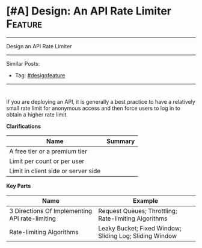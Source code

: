 * [#A] Design: An API Rate Limiter                              :Feature:
#+STARTUP: showeverything
#+OPTIONS: toc:nil \n:t ^:nil creator:nil d:nil
#+EXPORT_EXCLUDE_TAGS: exclude noexport BLOG
:PROPERTIES:
:type: systemdesign, designfeature
:END:
---------------------------------------------------------------------
Design an API Rate Limiter
---------------------------------------------------------------------
Similar Posts:
- Tag: [[https://architect.dennyzhang.com/tag/designfeature][#designfeature]]
---------------------------------------------------------------------
#+BEGIN_HTML
<div id="the whole thing" style="overflow: hidden;">
<div style="float: left; padding: 5px"> <a href="https://www.linkedin.com/in/dennyzhang001"><img src="https://www.dennyzhang.com/wp-content/uploads/sns/linkedin.png" alt="linkedin" /></a></div>
<div style="float: left; padding: 5px"><a href="https://github.com/DennyZhang"><img src="https://www.dennyzhang.com/wp-content/uploads/sns/github.png" alt="github" /></a></div>
<div style="float: left; padding: 5px"><a href="https://www.dennyzhang.com/slack" target="_blank" rel="nofollow"><img src="https://slack.dennyzhang.com/badge.svg" alt="slack"/></a></div>
</div>

<a href="https://github.com/dennyzhang/architect.dennyzhang.com/tree/master/design-feature/design-api-limiter"><img align="right" width="200" height="183" src="https://www.dennyzhang.com/wp-content/uploads/denny/watermark/github.png" /></a>
#+END_HTML

If you are deploying an API, it is generally a best practice to have a relatively small rate limit for anonymous access and then force users to log in to obtain a higher rate limit.

*Clarifications*
| Name                                | Summary |
|-------------------------------------+---------|
| A free tier or a premium tier       |         |
| Limit per count or per user         |         |
| Limit in client side or server side |         |

*Key Parts*
| Name                                           | Example                                                 |
|------------------------------------------------+---------------------------------------------------------|
| 3 Directions Of Implementing API rate-limiting | Request Queues; Throttling; Rate-limiting Algorithms    |
| Rate-limiting Algorithms                       | Leaky Bucket; Fixed Window; Sliding Log; Sliding Window |

** misc                                                            :noexport:
# Question:
```
Develop an API Rate-limit Throttling Client
```
- Difficulty: Easy
- Tags:
- Original Link: http://massivetechinterview.blogspot.com/2015/10/develop-api-rate-limit-throttling-client.html
- Highlights:

https://help.shopify.com/api/getting-started/api-call-limit

"leaky bucket" algorithm 
